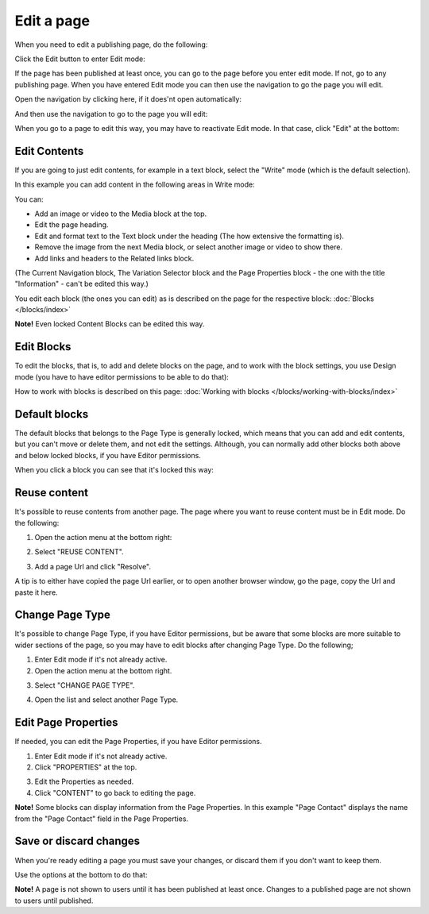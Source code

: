 Edit a page
===========================================

When you need to edit a publishing page, do the following:

Click the Edit button to enter Edit mode:

.. image:: enter-edit-mode-new.png

If the page has been published at least once, you can go to the page before you enter edit mode. If not, go to any publishing page. When you have entered Edit mode you can then use the navigation to go the page you will edit.

Open the navigation by clicking here, if it does'nt open automatically:

.. image:: open-navigation-edit-new.png

And then use the navigation to go to the page you will edit:

.. image:: go-to-page-new.png

When you go to a page to edit this way, you may have to reactivate Edit mode. In that case, click "Edit" at the bottom:

.. image:: edit-page-edit-new.png

Edit Contents
**************
If you are going to just edit contents, for example in a text block, select the "Write" mode (which is the default selection). 

.. image:: write-mode-new2.png

In this example you can add content in the following areas in Write mode:

.. image:: write-areas-new.png

You can:

+ Add an image or video to the Media block at the top.
+ Edit the page heading.
+ Edit and format text to the Text block under the heading (The how extensive the formatting is).
+ Remove the image from the next Media block, or select another image or video to show there.
+ Add links and headers to the Related links block.

(The Current Navigation block, The Variation Selector block and the Page Properties block - the one with the title "Information" - can't be edited this way.)

You edit each block (the ones you can edit) as is described on the page for the respective block: :doc:`Blocks </blocks/index>`

**Note!** Even locked Content Blocks can be edited this way.

Edit Blocks
************
To edit the blocks, that is, to add and delete blocks on the page, and to work with the block settings, you use Design mode (you have to have editor permissions to be able to do that):

.. image:: enter-design-mode-new.png

How to work with blocks is described on this page: :doc:`Working with blocks </blocks/working-with-blocks/index>`

Default blocks
***************
The default blocks that belongs to the Page Type is generally locked, which means that you can add and edit contents, but you can't move or delete them, and not edit the settings. Although, you can normally add other blocks both above and below locked blocks, if you have Editor permissions.

When you click a block you can see that it's locked this way:

.. image:: locked-block-new3.png

Reuse content
**************
It's possible to reuse contents from another page. The page where you want to reuse content must be in Edit mode. Do the following:

1. Open the action menu at the bottom right:

.. image:: open-action-menu-new4.png

2. Select "REUSE CONTENT".

.. image:: select-reuse-content-new2.png

3. Add a page Url and click "Resolve".

.. image:: add-page-url-new.png

A tip is to either have copied the page Url earlier, or to open another browser window, go the page, copy the Url and paste it here.

Change Page Type
*****************
It's possible to change Page Type, if you have Editor permissions, but be aware that some blocks are more suitable to wider sections of the page, so you may have to edit blocks after changing Page Type. Do the following;

1. Enter Edit mode if it's not already active.
2. Open the action menu at the bottom right.

.. image:: open-action-menu-new4.png

3. Select "CHANGE PAGE TYPE".

.. image:: change-page-type-new.png

4. Open the list and select another Page Type.

.. image:: change-page-type-list.png

Edit Page Properties
*********************
If needed, you can edit the Page Properties, if you have Editor permissions.

1. Enter Edit mode if it's not already active.
2. Click "PROPERTIES" at the top.

.. image:: edit-properties-new.png

3. Edit the Properties as needed.
4. Click "CONTENT" to go back to editing the page.

.. image:: page-properties-shown-new.png

**Note!** Some blocks can display information from the Page Properties. In this example "Page Contact" displays the name from the "Page Contact" field in the Page Properties.

.. image:: page-contact-example-new.png

Save or discard changes
************************
When you're ready editing a page you must save your changes, or discard them if you don't want to keep them.

Use the options at the bottom to do that:

.. image:: save-or-discard-new.png

**Note!** A page is not shown to users until it has been published at least once. Changes to a published page are not shown to users until published.

